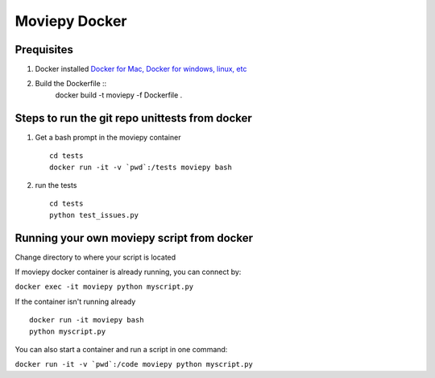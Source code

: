 Moviepy Docker
===============

Prequisites
-------------

1. Docker installed `Docker for Mac, Docker for windows, linux, etc <https://www.docker.com/get-docker/>`_
2. Build the Dockerfile ::
     docker build -t moviepy -f Dockerfile .


Steps to run the git repo unittests from docker
------------------------------------------------

1. Get a bash prompt in the moviepy container ::

     cd tests
     docker run -it -v `pwd`:/tests moviepy bash

2. run the tests ::
  
     cd tests
     python test_issues.py

Running your own moviepy script from docker
--------------------------------------------

Change directory to where your script is located

If moviepy docker container is already running, you can connect by:

``docker exec -it moviepy python myscript.py``

If the container isn't running already ::

     docker run -it moviepy bash
     python myscript.py


You can also start a container and run a script in one command:

``docker run -it -v `pwd`:/code moviepy python myscript.py``
